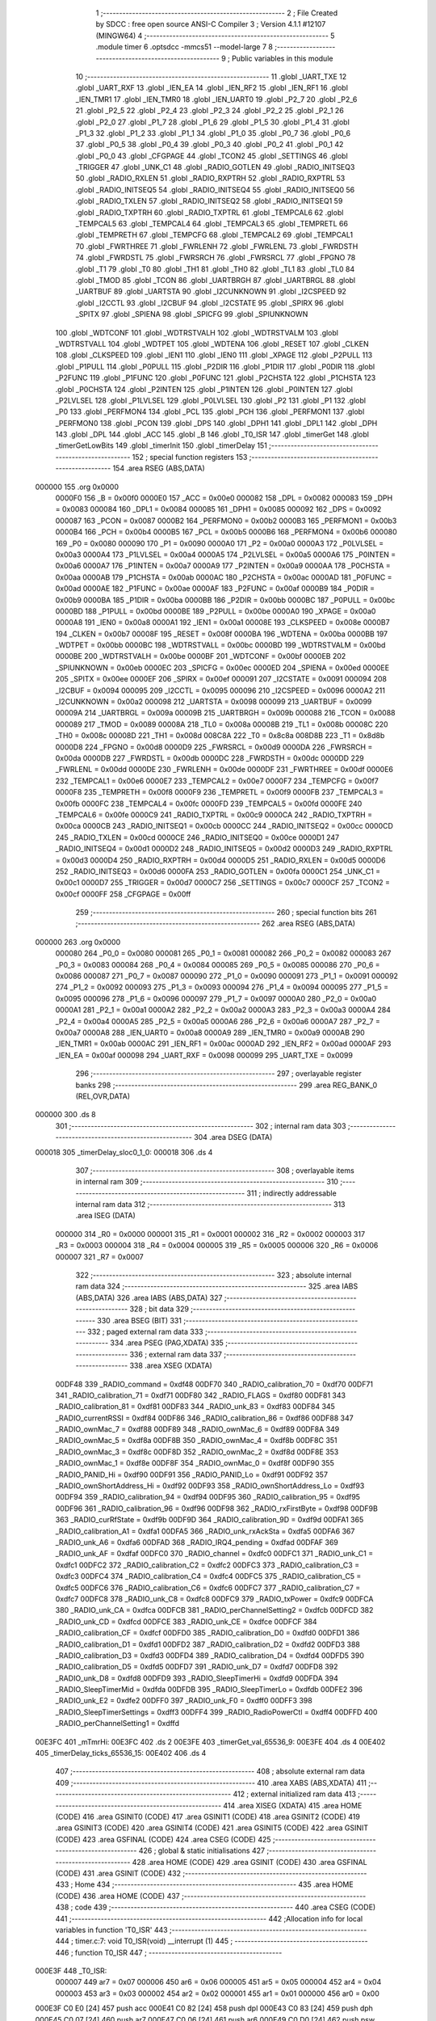                                       1 ;--------------------------------------------------------
                                      2 ; File Created by SDCC : free open source ANSI-C Compiler
                                      3 ; Version 4.1.1 #12107 (MINGW64)
                                      4 ;--------------------------------------------------------
                                      5 	.module timer
                                      6 	.optsdcc -mmcs51 --model-large
                                      7 	
                                      8 ;--------------------------------------------------------
                                      9 ; Public variables in this module
                                     10 ;--------------------------------------------------------
                                     11 	.globl _UART_TXE
                                     12 	.globl _UART_RXF
                                     13 	.globl _IEN_EA
                                     14 	.globl _IEN_RF2
                                     15 	.globl _IEN_RF1
                                     16 	.globl _IEN_TMR1
                                     17 	.globl _IEN_TMR0
                                     18 	.globl _IEN_UART0
                                     19 	.globl _P2_7
                                     20 	.globl _P2_6
                                     21 	.globl _P2_5
                                     22 	.globl _P2_4
                                     23 	.globl _P2_3
                                     24 	.globl _P2_2
                                     25 	.globl _P2_1
                                     26 	.globl _P2_0
                                     27 	.globl _P1_7
                                     28 	.globl _P1_6
                                     29 	.globl _P1_5
                                     30 	.globl _P1_4
                                     31 	.globl _P1_3
                                     32 	.globl _P1_2
                                     33 	.globl _P1_1
                                     34 	.globl _P1_0
                                     35 	.globl _P0_7
                                     36 	.globl _P0_6
                                     37 	.globl _P0_5
                                     38 	.globl _P0_4
                                     39 	.globl _P0_3
                                     40 	.globl _P0_2
                                     41 	.globl _P0_1
                                     42 	.globl _P0_0
                                     43 	.globl _CFGPAGE
                                     44 	.globl _TCON2
                                     45 	.globl _SETTINGS
                                     46 	.globl _TRIGGER
                                     47 	.globl _UNK_C1
                                     48 	.globl _RADIO_GOTLEN
                                     49 	.globl _RADIO_INITSEQ3
                                     50 	.globl _RADIO_RXLEN
                                     51 	.globl _RADIO_RXPTRH
                                     52 	.globl _RADIO_RXPTRL
                                     53 	.globl _RADIO_INITSEQ5
                                     54 	.globl _RADIO_INITSEQ4
                                     55 	.globl _RADIO_INITSEQ0
                                     56 	.globl _RADIO_TXLEN
                                     57 	.globl _RADIO_INITSEQ2
                                     58 	.globl _RADIO_INITSEQ1
                                     59 	.globl _RADIO_TXPTRH
                                     60 	.globl _RADIO_TXPTRL
                                     61 	.globl _TEMPCAL6
                                     62 	.globl _TEMPCAL5
                                     63 	.globl _TEMPCAL4
                                     64 	.globl _TEMPCAL3
                                     65 	.globl _TEMPRETL
                                     66 	.globl _TEMPRETH
                                     67 	.globl _TEMPCFG
                                     68 	.globl _TEMPCAL2
                                     69 	.globl _TEMPCAL1
                                     70 	.globl _FWRTHREE
                                     71 	.globl _FWRLENH
                                     72 	.globl _FWRLENL
                                     73 	.globl _FWRDSTH
                                     74 	.globl _FWRDSTL
                                     75 	.globl _FWRSRCH
                                     76 	.globl _FWRSRCL
                                     77 	.globl _FPGNO
                                     78 	.globl _T1
                                     79 	.globl _T0
                                     80 	.globl _TH1
                                     81 	.globl _TH0
                                     82 	.globl _TL1
                                     83 	.globl _TL0
                                     84 	.globl _TMOD
                                     85 	.globl _TCON
                                     86 	.globl _UARTBRGH
                                     87 	.globl _UARTBRGL
                                     88 	.globl _UARTBUF
                                     89 	.globl _UARTSTA
                                     90 	.globl _I2CUNKNOWN
                                     91 	.globl _I2CSPEED
                                     92 	.globl _I2CCTL
                                     93 	.globl _I2CBUF
                                     94 	.globl _I2CSTATE
                                     95 	.globl _SPIRX
                                     96 	.globl _SPITX
                                     97 	.globl _SPIENA
                                     98 	.globl _SPICFG
                                     99 	.globl _SPIUNKNOWN
                                    100 	.globl _WDTCONF
                                    101 	.globl _WDTRSTVALH
                                    102 	.globl _WDTRSTVALM
                                    103 	.globl _WDTRSTVALL
                                    104 	.globl _WDTPET
                                    105 	.globl _WDTENA
                                    106 	.globl _RESET
                                    107 	.globl _CLKEN
                                    108 	.globl _CLKSPEED
                                    109 	.globl _IEN1
                                    110 	.globl _IEN0
                                    111 	.globl _XPAGE
                                    112 	.globl _P2PULL
                                    113 	.globl _P1PULL
                                    114 	.globl _P0PULL
                                    115 	.globl _P2DIR
                                    116 	.globl _P1DIR
                                    117 	.globl _P0DIR
                                    118 	.globl _P2FUNC
                                    119 	.globl _P1FUNC
                                    120 	.globl _P0FUNC
                                    121 	.globl _P2CHSTA
                                    122 	.globl _P1CHSTA
                                    123 	.globl _P0CHSTA
                                    124 	.globl _P2INTEN
                                    125 	.globl _P1INTEN
                                    126 	.globl _P0INTEN
                                    127 	.globl _P2LVLSEL
                                    128 	.globl _P1LVLSEL
                                    129 	.globl _P0LVLSEL
                                    130 	.globl _P2
                                    131 	.globl _P1
                                    132 	.globl _P0
                                    133 	.globl _PERFMON4
                                    134 	.globl _PCL
                                    135 	.globl _PCH
                                    136 	.globl _PERFMON1
                                    137 	.globl _PERFMON0
                                    138 	.globl _PCON
                                    139 	.globl _DPS
                                    140 	.globl _DPH1
                                    141 	.globl _DPL1
                                    142 	.globl _DPH
                                    143 	.globl _DPL
                                    144 	.globl _ACC
                                    145 	.globl _B
                                    146 	.globl _T0_ISR
                                    147 	.globl _timerGet
                                    148 	.globl _timerGetLowBits
                                    149 	.globl _timerInit
                                    150 	.globl _timerDelay
                                    151 ;--------------------------------------------------------
                                    152 ; special function registers
                                    153 ;--------------------------------------------------------
                                    154 	.area RSEG    (ABS,DATA)
      000000                        155 	.org 0x0000
                           0000F0   156 _B	=	0x00f0
                           0000E0   157 _ACC	=	0x00e0
                           000082   158 _DPL	=	0x0082
                           000083   159 _DPH	=	0x0083
                           000084   160 _DPL1	=	0x0084
                           000085   161 _DPH1	=	0x0085
                           000092   162 _DPS	=	0x0092
                           000087   163 _PCON	=	0x0087
                           0000B2   164 _PERFMON0	=	0x00b2
                           0000B3   165 _PERFMON1	=	0x00b3
                           0000B4   166 _PCH	=	0x00b4
                           0000B5   167 _PCL	=	0x00b5
                           0000B6   168 _PERFMON4	=	0x00b6
                           000080   169 _P0	=	0x0080
                           000090   170 _P1	=	0x0090
                           0000A0   171 _P2	=	0x00a0
                           0000A3   172 _P0LVLSEL	=	0x00a3
                           0000A4   173 _P1LVLSEL	=	0x00a4
                           0000A5   174 _P2LVLSEL	=	0x00a5
                           0000A6   175 _P0INTEN	=	0x00a6
                           0000A7   176 _P1INTEN	=	0x00a7
                           0000A9   177 _P2INTEN	=	0x00a9
                           0000AA   178 _P0CHSTA	=	0x00aa
                           0000AB   179 _P1CHSTA	=	0x00ab
                           0000AC   180 _P2CHSTA	=	0x00ac
                           0000AD   181 _P0FUNC	=	0x00ad
                           0000AE   182 _P1FUNC	=	0x00ae
                           0000AF   183 _P2FUNC	=	0x00af
                           0000B9   184 _P0DIR	=	0x00b9
                           0000BA   185 _P1DIR	=	0x00ba
                           0000BB   186 _P2DIR	=	0x00bb
                           0000BC   187 _P0PULL	=	0x00bc
                           0000BD   188 _P1PULL	=	0x00bd
                           0000BE   189 _P2PULL	=	0x00be
                           0000A0   190 _XPAGE	=	0x00a0
                           0000A8   191 _IEN0	=	0x00a8
                           0000A1   192 _IEN1	=	0x00a1
                           00008E   193 _CLKSPEED	=	0x008e
                           0000B7   194 _CLKEN	=	0x00b7
                           00008F   195 _RESET	=	0x008f
                           0000BA   196 _WDTENA	=	0x00ba
                           0000BB   197 _WDTPET	=	0x00bb
                           0000BC   198 _WDTRSTVALL	=	0x00bc
                           0000BD   199 _WDTRSTVALM	=	0x00bd
                           0000BE   200 _WDTRSTVALH	=	0x00be
                           0000BF   201 _WDTCONF	=	0x00bf
                           0000EB   202 _SPIUNKNOWN	=	0x00eb
                           0000EC   203 _SPICFG	=	0x00ec
                           0000ED   204 _SPIENA	=	0x00ed
                           0000EE   205 _SPITX	=	0x00ee
                           0000EF   206 _SPIRX	=	0x00ef
                           000091   207 _I2CSTATE	=	0x0091
                           000094   208 _I2CBUF	=	0x0094
                           000095   209 _I2CCTL	=	0x0095
                           000096   210 _I2CSPEED	=	0x0096
                           0000A2   211 _I2CUNKNOWN	=	0x00a2
                           000098   212 _UARTSTA	=	0x0098
                           000099   213 _UARTBUF	=	0x0099
                           00009A   214 _UARTBRGL	=	0x009a
                           00009B   215 _UARTBRGH	=	0x009b
                           000088   216 _TCON	=	0x0088
                           000089   217 _TMOD	=	0x0089
                           00008A   218 _TL0	=	0x008a
                           00008B   219 _TL1	=	0x008b
                           00008C   220 _TH0	=	0x008c
                           00008D   221 _TH1	=	0x008d
                           008C8A   222 _T0	=	0x8c8a
                           008D8B   223 _T1	=	0x8d8b
                           0000D8   224 _FPGNO	=	0x00d8
                           0000D9   225 _FWRSRCL	=	0x00d9
                           0000DA   226 _FWRSRCH	=	0x00da
                           0000DB   227 _FWRDSTL	=	0x00db
                           0000DC   228 _FWRDSTH	=	0x00dc
                           0000DD   229 _FWRLENL	=	0x00dd
                           0000DE   230 _FWRLENH	=	0x00de
                           0000DF   231 _FWRTHREE	=	0x00df
                           0000E6   232 _TEMPCAL1	=	0x00e6
                           0000E7   233 _TEMPCAL2	=	0x00e7
                           0000F7   234 _TEMPCFG	=	0x00f7
                           0000F8   235 _TEMPRETH	=	0x00f8
                           0000F9   236 _TEMPRETL	=	0x00f9
                           0000FB   237 _TEMPCAL3	=	0x00fb
                           0000FC   238 _TEMPCAL4	=	0x00fc
                           0000FD   239 _TEMPCAL5	=	0x00fd
                           0000FE   240 _TEMPCAL6	=	0x00fe
                           0000C9   241 _RADIO_TXPTRL	=	0x00c9
                           0000CA   242 _RADIO_TXPTRH	=	0x00ca
                           0000CB   243 _RADIO_INITSEQ1	=	0x00cb
                           0000CC   244 _RADIO_INITSEQ2	=	0x00cc
                           0000CD   245 _RADIO_TXLEN	=	0x00cd
                           0000CE   246 _RADIO_INITSEQ0	=	0x00ce
                           0000D1   247 _RADIO_INITSEQ4	=	0x00d1
                           0000D2   248 _RADIO_INITSEQ5	=	0x00d2
                           0000D3   249 _RADIO_RXPTRL	=	0x00d3
                           0000D4   250 _RADIO_RXPTRH	=	0x00d4
                           0000D5   251 _RADIO_RXLEN	=	0x00d5
                           0000D6   252 _RADIO_INITSEQ3	=	0x00d6
                           0000FA   253 _RADIO_GOTLEN	=	0x00fa
                           0000C1   254 _UNK_C1	=	0x00c1
                           0000D7   255 _TRIGGER	=	0x00d7
                           0000C7   256 _SETTINGS	=	0x00c7
                           0000CF   257 _TCON2	=	0x00cf
                           0000FF   258 _CFGPAGE	=	0x00ff
                                    259 ;--------------------------------------------------------
                                    260 ; special function bits
                                    261 ;--------------------------------------------------------
                                    262 	.area RSEG    (ABS,DATA)
      000000                        263 	.org 0x0000
                           000080   264 _P0_0	=	0x0080
                           000081   265 _P0_1	=	0x0081
                           000082   266 _P0_2	=	0x0082
                           000083   267 _P0_3	=	0x0083
                           000084   268 _P0_4	=	0x0084
                           000085   269 _P0_5	=	0x0085
                           000086   270 _P0_6	=	0x0086
                           000087   271 _P0_7	=	0x0087
                           000090   272 _P1_0	=	0x0090
                           000091   273 _P1_1	=	0x0091
                           000092   274 _P1_2	=	0x0092
                           000093   275 _P1_3	=	0x0093
                           000094   276 _P1_4	=	0x0094
                           000095   277 _P1_5	=	0x0095
                           000096   278 _P1_6	=	0x0096
                           000097   279 _P1_7	=	0x0097
                           0000A0   280 _P2_0	=	0x00a0
                           0000A1   281 _P2_1	=	0x00a1
                           0000A2   282 _P2_2	=	0x00a2
                           0000A3   283 _P2_3	=	0x00a3
                           0000A4   284 _P2_4	=	0x00a4
                           0000A5   285 _P2_5	=	0x00a5
                           0000A6   286 _P2_6	=	0x00a6
                           0000A7   287 _P2_7	=	0x00a7
                           0000A8   288 _IEN_UART0	=	0x00a8
                           0000A9   289 _IEN_TMR0	=	0x00a9
                           0000AB   290 _IEN_TMR1	=	0x00ab
                           0000AC   291 _IEN_RF1	=	0x00ac
                           0000AD   292 _IEN_RF2	=	0x00ad
                           0000AF   293 _IEN_EA	=	0x00af
                           000098   294 _UART_RXF	=	0x0098
                           000099   295 _UART_TXE	=	0x0099
                                    296 ;--------------------------------------------------------
                                    297 ; overlayable register banks
                                    298 ;--------------------------------------------------------
                                    299 	.area REG_BANK_0	(REL,OVR,DATA)
      000000                        300 	.ds 8
                                    301 ;--------------------------------------------------------
                                    302 ; internal ram data
                                    303 ;--------------------------------------------------------
                                    304 	.area DSEG    (DATA)
      000018                        305 _timerDelay_sloc0_1_0:
      000018                        306 	.ds 4
                                    307 ;--------------------------------------------------------
                                    308 ; overlayable items in internal ram 
                                    309 ;--------------------------------------------------------
                                    310 ;--------------------------------------------------------
                                    311 ; indirectly addressable internal ram data
                                    312 ;--------------------------------------------------------
                                    313 	.area ISEG    (DATA)
                           000000   314 _R0	=	0x0000
                           000001   315 _R1	=	0x0001
                           000002   316 _R2	=	0x0002
                           000003   317 _R3	=	0x0003
                           000004   318 _R4	=	0x0004
                           000005   319 _R5	=	0x0005
                           000006   320 _R6	=	0x0006
                           000007   321 _R7	=	0x0007
                                    322 ;--------------------------------------------------------
                                    323 ; absolute internal ram data
                                    324 ;--------------------------------------------------------
                                    325 	.area IABS    (ABS,DATA)
                                    326 	.area IABS    (ABS,DATA)
                                    327 ;--------------------------------------------------------
                                    328 ; bit data
                                    329 ;--------------------------------------------------------
                                    330 	.area BSEG    (BIT)
                                    331 ;--------------------------------------------------------
                                    332 ; paged external ram data
                                    333 ;--------------------------------------------------------
                                    334 	.area PSEG    (PAG,XDATA)
                                    335 ;--------------------------------------------------------
                                    336 ; external ram data
                                    337 ;--------------------------------------------------------
                                    338 	.area XSEG    (XDATA)
                           00DF48   339 _RADIO_command	=	0xdf48
                           00DF70   340 _RADIO_calibration_70	=	0xdf70
                           00DF71   341 _RADIO_calibration_71	=	0xdf71
                           00DF80   342 _RADIO_FLAGS	=	0xdf80
                           00DF81   343 _RADIO_calibration_81	=	0xdf81
                           00DF83   344 _RADIO_unk_83	=	0xdf83
                           00DF84   345 _RADIO_currentRSSI	=	0xdf84
                           00DF86   346 _RADIO_calibration_86	=	0xdf86
                           00DF88   347 _RADIO_ownMac_7	=	0xdf88
                           00DF89   348 _RADIO_ownMac_6	=	0xdf89
                           00DF8A   349 _RADIO_ownMac_5	=	0xdf8a
                           00DF8B   350 _RADIO_ownMac_4	=	0xdf8b
                           00DF8C   351 _RADIO_ownMac_3	=	0xdf8c
                           00DF8D   352 _RADIO_ownMac_2	=	0xdf8d
                           00DF8E   353 _RADIO_ownMac_1	=	0xdf8e
                           00DF8F   354 _RADIO_ownMac_0	=	0xdf8f
                           00DF90   355 _RADIO_PANID_Hi	=	0xdf90
                           00DF91   356 _RADIO_PANID_Lo	=	0xdf91
                           00DF92   357 _RADIO_ownShortAddress_Hi	=	0xdf92
                           00DF93   358 _RADIO_ownShortAddress_Lo	=	0xdf93
                           00DF94   359 _RADIO_calibration_94	=	0xdf94
                           00DF95   360 _RADIO_calibration_95	=	0xdf95
                           00DF96   361 _RADIO_calibration_96	=	0xdf96
                           00DF98   362 _RADIO_rxFirstByte	=	0xdf98
                           00DF9B   363 _RADIO_curRfState	=	0xdf9b
                           00DF9D   364 _RADIO_calibration_9D	=	0xdf9d
                           00DFA1   365 _RADIO_calibration_A1	=	0xdfa1
                           00DFA5   366 _RADIO_unk_rxAckSta	=	0xdfa5
                           00DFA6   367 _RADIO_unk_A6	=	0xdfa6
                           00DFAD   368 _RADIO_IRQ4_pending	=	0xdfad
                           00DFAF   369 _RADIO_unk_AF	=	0xdfaf
                           00DFC0   370 _RADIO_channel	=	0xdfc0
                           00DFC1   371 _RADIO_unk_C1	=	0xdfc1
                           00DFC2   372 _RADIO_calibration_C2	=	0xdfc2
                           00DFC3   373 _RADIO_calibration_C3	=	0xdfc3
                           00DFC4   374 _RADIO_calibration_C4	=	0xdfc4
                           00DFC5   375 _RADIO_calibration_C5	=	0xdfc5
                           00DFC6   376 _RADIO_calibration_C6	=	0xdfc6
                           00DFC7   377 _RADIO_calibration_C7	=	0xdfc7
                           00DFC8   378 _RADIO_unk_C8	=	0xdfc8
                           00DFC9   379 _RADIO_txPower	=	0xdfc9
                           00DFCA   380 _RADIO_unk_CA	=	0xdfca
                           00DFCB   381 _RADIO_perChannelSetting2	=	0xdfcb
                           00DFCD   382 _RADIO_unk_CD	=	0xdfcd
                           00DFCE   383 _RADIO_unk_CE	=	0xdfce
                           00DFCF   384 _RADIO_calibration_CF	=	0xdfcf
                           00DFD0   385 _RADIO_calibration_D0	=	0xdfd0
                           00DFD1   386 _RADIO_calibration_D1	=	0xdfd1
                           00DFD2   387 _RADIO_calibration_D2	=	0xdfd2
                           00DFD3   388 _RADIO_calibration_D3	=	0xdfd3
                           00DFD4   389 _RADIO_calibration_D4	=	0xdfd4
                           00DFD5   390 _RADIO_calibration_D5	=	0xdfd5
                           00DFD7   391 _RADIO_unk_D7	=	0xdfd7
                           00DFD8   392 _RADIO_unk_D8	=	0xdfd8
                           00DFD9   393 _RADIO_SleepTimerHi	=	0xdfd9
                           00DFDA   394 _RADIO_SleepTimerMid	=	0xdfda
                           00DFDB   395 _RADIO_SleepTimerLo	=	0xdfdb
                           00DFE2   396 _RADIO_unk_E2	=	0xdfe2
                           00DFF0   397 _RADIO_unk_F0	=	0xdff0
                           00DFF3   398 _RADIO_SleepTimerSettings	=	0xdff3
                           00DFF4   399 _RADIO_RadioPowerCtl	=	0xdff4
                           00DFFD   400 _RADIO_perChannelSetting1	=	0xdffd
      00E3FC                        401 _mTmrHi:
      00E3FC                        402 	.ds 2
      00E3FE                        403 _timerGet_val_65536_9:
      00E3FE                        404 	.ds 4
      00E402                        405 _timerDelay_ticks_65536_15:
      00E402                        406 	.ds 4
                                    407 ;--------------------------------------------------------
                                    408 ; absolute external ram data
                                    409 ;--------------------------------------------------------
                                    410 	.area XABS    (ABS,XDATA)
                                    411 ;--------------------------------------------------------
                                    412 ; external initialized ram data
                                    413 ;--------------------------------------------------------
                                    414 	.area XISEG   (XDATA)
                                    415 	.area HOME    (CODE)
                                    416 	.area GSINIT0 (CODE)
                                    417 	.area GSINIT1 (CODE)
                                    418 	.area GSINIT2 (CODE)
                                    419 	.area GSINIT3 (CODE)
                                    420 	.area GSINIT4 (CODE)
                                    421 	.area GSINIT5 (CODE)
                                    422 	.area GSINIT  (CODE)
                                    423 	.area GSFINAL (CODE)
                                    424 	.area CSEG    (CODE)
                                    425 ;--------------------------------------------------------
                                    426 ; global & static initialisations
                                    427 ;--------------------------------------------------------
                                    428 	.area HOME    (CODE)
                                    429 	.area GSINIT  (CODE)
                                    430 	.area GSFINAL (CODE)
                                    431 	.area GSINIT  (CODE)
                                    432 ;--------------------------------------------------------
                                    433 ; Home
                                    434 ;--------------------------------------------------------
                                    435 	.area HOME    (CODE)
                                    436 	.area HOME    (CODE)
                                    437 ;--------------------------------------------------------
                                    438 ; code
                                    439 ;--------------------------------------------------------
                                    440 	.area CSEG    (CODE)
                                    441 ;------------------------------------------------------------
                                    442 ;Allocation info for local variables in function 'T0_ISR'
                                    443 ;------------------------------------------------------------
                                    444 ;	timer.c:7: void T0_ISR(void) __interrupt (1)
                                    445 ;	-----------------------------------------
                                    446 ;	 function T0_ISR
                                    447 ;	-----------------------------------------
      000E3F                        448 _T0_ISR:
                           000007   449 	ar7 = 0x07
                           000006   450 	ar6 = 0x06
                           000005   451 	ar5 = 0x05
                           000004   452 	ar4 = 0x04
                           000003   453 	ar3 = 0x03
                           000002   454 	ar2 = 0x02
                           000001   455 	ar1 = 0x01
                           000000   456 	ar0 = 0x00
      000E3F C0 E0            [24]  457 	push	acc
      000E41 C0 82            [24]  458 	push	dpl
      000E43 C0 83            [24]  459 	push	dph
      000E45 C0 07            [24]  460 	push	ar7
      000E47 C0 06            [24]  461 	push	ar6
      000E49 C0 D0            [24]  462 	push	psw
      000E4B 75 D0 00         [24]  463 	mov	psw,#0x00
                                    464 ;	timer.c:9: TCON &=~ 0x20;	//clear flag
      000E4E 53 88 DF         [24]  465 	anl	_TCON,#0xdf
                                    466 ;	timer.c:10: mTmrHi++;
      000E51 90 E3 FC         [24]  467 	mov	dptr,#_mTmrHi
      000E54 E0               [24]  468 	movx	a,@dptr
      000E55 FE               [12]  469 	mov	r6,a
      000E56 A3               [24]  470 	inc	dptr
      000E57 E0               [24]  471 	movx	a,@dptr
      000E58 FF               [12]  472 	mov	r7,a
      000E59 90 E3 FC         [24]  473 	mov	dptr,#_mTmrHi
      000E5C 74 01            [12]  474 	mov	a,#0x01
      000E5E 2E               [12]  475 	add	a,r6
      000E5F F0               [24]  476 	movx	@dptr,a
      000E60 E4               [12]  477 	clr	a
      000E61 3F               [12]  478 	addc	a,r7
      000E62 A3               [24]  479 	inc	dptr
      000E63 F0               [24]  480 	movx	@dptr,a
                                    481 ;	timer.c:11: }
      000E64 D0 D0            [24]  482 	pop	psw
      000E66 D0 06            [24]  483 	pop	ar6
      000E68 D0 07            [24]  484 	pop	ar7
      000E6A D0 83            [24]  485 	pop	dph
      000E6C D0 82            [24]  486 	pop	dpl
      000E6E D0 E0            [24]  487 	pop	acc
      000E70 32               [24]  488 	reti
                                    489 ;	eliminated unneeded push/pop b
                                    490 ;------------------------------------------------------------
                                    491 ;Allocation info for local variables in function 'timerGet'
                                    492 ;------------------------------------------------------------
                                    493 ;val                       Allocated with name '_timerGet_val_65536_9'
                                    494 ;------------------------------------------------------------
                                    495 ;	timer.c:13: uint32_t timerGet(void)
                                    496 ;	-----------------------------------------
                                    497 ;	 function timerGet
                                    498 ;	-----------------------------------------
      000E71                        499 _timerGet:
      000E71 C0 07            [24]  500 	push	ar7
      000E73 C0 06            [24]  501 	push	ar6
      000E75 C0 05            [24]  502 	push	ar5
      000E77 C0 04            [24]  503 	push	ar4
                                    504 ;	timer.c:24: do {
      000E79                        505 00102$:
                                    506 ;	timer.c:25: val.hi = mTmrHi;
      000E79 90 E3 FC         [24]  507 	mov	dptr,#_mTmrHi
      000E7C E0               [24]  508 	movx	a,@dptr
      000E7D FE               [12]  509 	mov	r6,a
      000E7E A3               [24]  510 	inc	dptr
      000E7F E0               [24]  511 	movx	a,@dptr
      000E80 FF               [12]  512 	mov	r7,a
      000E81 90 E4 00         [24]  513 	mov	dptr,#(_timerGet_val_65536_9 + 0x0002)
      000E84 EE               [12]  514 	mov	a,r6
      000E85 F0               [24]  515 	movx	@dptr,a
      000E86 EF               [12]  516 	mov	a,r7
      000E87 A3               [24]  517 	inc	dptr
      000E88 F0               [24]  518 	movx	@dptr,a
                                    519 ;	timer.c:26: val.tH = TH0;
      000E89 90 E3 FF         [24]  520 	mov	dptr,#(_timerGet_val_65536_9 + 0x0001)
      000E8C E5 8C            [12]  521 	mov	a,_TH0
      000E8E F0               [24]  522 	movx	@dptr,a
                                    523 ;	timer.c:27: val.tL = TL0;	//read order is important due ot hardware buffering
      000E8F 90 E3 FE         [24]  524 	mov	dptr,#_timerGet_val_65536_9
      000E92 E5 8A            [12]  525 	mov	a,_TL0
      000E94 F0               [24]  526 	movx	@dptr,a
                                    527 ;	timer.c:28: } while (val.hi != mTmrHi || val.tH != TH0);
      000E95 90 E4 00         [24]  528 	mov	dptr,#(_timerGet_val_65536_9 + 0x0002)
      000E98 E0               [24]  529 	movx	a,@dptr
      000E99 FE               [12]  530 	mov	r6,a
      000E9A A3               [24]  531 	inc	dptr
      000E9B E0               [24]  532 	movx	a,@dptr
      000E9C FF               [12]  533 	mov	r7,a
      000E9D 90 E3 FC         [24]  534 	mov	dptr,#_mTmrHi
      000EA0 E0               [24]  535 	movx	a,@dptr
      000EA1 FC               [12]  536 	mov	r4,a
      000EA2 A3               [24]  537 	inc	dptr
      000EA3 E0               [24]  538 	movx	a,@dptr
      000EA4 FD               [12]  539 	mov	r5,a
      000EA5 EE               [12]  540 	mov	a,r6
      000EA6 B5 04 D0         [24]  541 	cjne	a,ar4,00102$
      000EA9 EF               [12]  542 	mov	a,r7
      000EAA B5 05 CC         [24]  543 	cjne	a,ar5,00102$
      000EAD 90 E3 FF         [24]  544 	mov	dptr,#(_timerGet_val_65536_9 + 0x0001)
      000EB0 E0               [24]  545 	movx	a,@dptr
      000EB1 FF               [12]  546 	mov	r7,a
      000EB2 B5 8C C4         [24]  547 	cjne	a,_TH0,00102$
                                    548 ;	timer.c:30: return val.ret;
      000EB5 90 E3 FE         [24]  549 	mov	dptr,#_timerGet_val_65536_9
      000EB8 E0               [24]  550 	movx	a,@dptr
      000EB9 FC               [12]  551 	mov	r4,a
      000EBA A3               [24]  552 	inc	dptr
      000EBB E0               [24]  553 	movx	a,@dptr
      000EBC FD               [12]  554 	mov	r5,a
      000EBD A3               [24]  555 	inc	dptr
      000EBE E0               [24]  556 	movx	a,@dptr
      000EBF FE               [12]  557 	mov	r6,a
      000EC0 A3               [24]  558 	inc	dptr
      000EC1 E0               [24]  559 	movx	a,@dptr
      000EC2 8C 82            [24]  560 	mov	dpl,r4
      000EC4 8D 83            [24]  561 	mov	dph,r5
      000EC6 8E F0            [24]  562 	mov	b,r6
                                    563 ;	timer.c:31: }
      000EC8 D0 04            [24]  564 	pop	ar4
      000ECA D0 05            [24]  565 	pop	ar5
      000ECC D0 06            [24]  566 	pop	ar6
      000ECE D0 07            [24]  567 	pop	ar7
      000ED0 22               [24]  568 	ret
                                    569 ;------------------------------------------------------------
                                    570 ;Allocation info for local variables in function 'timerGetLowBits'
                                    571 ;------------------------------------------------------------
                                    572 ;	timer.c:33: uint8_t timerGetLowBits(void)
                                    573 ;	-----------------------------------------
                                    574 ;	 function timerGetLowBits
                                    575 ;	-----------------------------------------
      000ED1                        576 _timerGetLowBits:
                                    577 ;	timer.c:35: return TL0;
      000ED1 85 8A 82         [24]  578 	mov	dpl,_TL0
                                    579 ;	timer.c:36: }
      000ED4 22               [24]  580 	ret
                                    581 ;------------------------------------------------------------
                                    582 ;Allocation info for local variables in function 'timerInit'
                                    583 ;------------------------------------------------------------
                                    584 ;	timer.c:38: void timerInit(void)
                                    585 ;	-----------------------------------------
                                    586 ;	 function timerInit
                                    587 ;	-----------------------------------------
      000ED5                        588 _timerInit:
                                    589 ;	timer.c:41: CLKEN |= 0x01;
      000ED5 43 B7 01         [24]  590 	orl	_CLKEN,#0x01
                                    591 ;	timer.c:45: TCON &=~ 0xf0;
      000ED8 53 88 0F         [24]  592 	anl	_TCON,#0x0f
                                    593 ;	timer.c:48: mTmrHi = 0;
      000EDB 90 E3 FC         [24]  594 	mov	dptr,#_mTmrHi
      000EDE E4               [12]  595 	clr	a
      000EDF F0               [24]  596 	movx	@dptr,a
      000EE0 A3               [24]  597 	inc	dptr
      000EE1 F0               [24]  598 	movx	@dptr,a
                                    599 ;	timer.c:49: T0 = 0;
      000EE2 F5 8A            [12]  600 	mov	((_T0 >> 0) & 0xFF),a
      000EE4 F5 8C            [12]  601 	mov	((_T0 >> 8) & 0xFF),a
                                    602 ;	timer.c:52: TMOD = 0x31;
      000EE6 75 89 31         [24]  603 	mov	_TMOD,#0x31
                                    604 ;	timer.c:55: TCON |= 0x10;
      000EE9 43 88 10         [24]  605 	orl	_TCON,#0x10
                                    606 ;	timer.c:58: IEN_TMR0 = 1;
                                    607 ;	assignBit
      000EEC D2 A9            [12]  608 	setb	_IEN_TMR0
                                    609 ;	timer.c:59: }
      000EEE 22               [24]  610 	ret
                                    611 ;------------------------------------------------------------
                                    612 ;Allocation info for local variables in function 'timerDelay'
                                    613 ;------------------------------------------------------------
                                    614 ;sloc0                     Allocated with name '_timerDelay_sloc0_1_0'
                                    615 ;ticks                     Allocated with name '_timerDelay_ticks_65536_15'
                                    616 ;start                     Allocated with name '_timerDelay_start_65536_16'
                                    617 ;------------------------------------------------------------
                                    618 ;	timer.c:61: void timerDelay(uint32_t ticks)
                                    619 ;	-----------------------------------------
                                    620 ;	 function timerDelay
                                    621 ;	-----------------------------------------
      000EEF                        622 _timerDelay:
      000EEF AF 82            [24]  623 	mov	r7,dpl
      000EF1 AE 83            [24]  624 	mov	r6,dph
      000EF3 AD F0            [24]  625 	mov	r5,b
      000EF5 FC               [12]  626 	mov	r4,a
      000EF6 90 E4 02         [24]  627 	mov	dptr,#_timerDelay_ticks_65536_15
      000EF9 EF               [12]  628 	mov	a,r7
      000EFA F0               [24]  629 	movx	@dptr,a
      000EFB EE               [12]  630 	mov	a,r6
      000EFC A3               [24]  631 	inc	dptr
      000EFD F0               [24]  632 	movx	@dptr,a
      000EFE ED               [12]  633 	mov	a,r5
      000EFF A3               [24]  634 	inc	dptr
      000F00 F0               [24]  635 	movx	@dptr,a
      000F01 EC               [12]  636 	mov	a,r4
      000F02 A3               [24]  637 	inc	dptr
      000F03 F0               [24]  638 	movx	@dptr,a
                                    639 ;	timer.c:63: uint32_t start = timerGet();
      000F04 12 0E 71         [24]  640 	lcall	_timerGet
      000F07 AC 82            [24]  641 	mov	r4,dpl
      000F09 AD 83            [24]  642 	mov	r5,dph
      000F0B AE F0            [24]  643 	mov	r6,b
      000F0D FF               [12]  644 	mov	r7,a
                                    645 ;	timer.c:64: while (timerGet() - start <= ticks);
      000F0E 90 E4 02         [24]  646 	mov	dptr,#_timerDelay_ticks_65536_15
      000F11 E0               [24]  647 	movx	a,@dptr
      000F12 F5 18            [12]  648 	mov	_timerDelay_sloc0_1_0,a
      000F14 A3               [24]  649 	inc	dptr
      000F15 E0               [24]  650 	movx	a,@dptr
      000F16 F5 19            [12]  651 	mov	(_timerDelay_sloc0_1_0 + 1),a
      000F18 A3               [24]  652 	inc	dptr
      000F19 E0               [24]  653 	movx	a,@dptr
      000F1A F5 1A            [12]  654 	mov	(_timerDelay_sloc0_1_0 + 2),a
      000F1C A3               [24]  655 	inc	dptr
      000F1D E0               [24]  656 	movx	a,@dptr
      000F1E F5 1B            [12]  657 	mov	(_timerDelay_sloc0_1_0 + 3),a
      000F20                        658 00101$:
      000F20 12 0E 71         [24]  659 	lcall	_timerGet
      000F23 A8 82            [24]  660 	mov	r0,dpl
      000F25 A9 83            [24]  661 	mov	r1,dph
      000F27 AA F0            [24]  662 	mov	r2,b
      000F29 FB               [12]  663 	mov	r3,a
      000F2A E8               [12]  664 	mov	a,r0
      000F2B C3               [12]  665 	clr	c
      000F2C 9C               [12]  666 	subb	a,r4
      000F2D F8               [12]  667 	mov	r0,a
      000F2E E9               [12]  668 	mov	a,r1
      000F2F 9D               [12]  669 	subb	a,r5
      000F30 F9               [12]  670 	mov	r1,a
      000F31 EA               [12]  671 	mov	a,r2
      000F32 9E               [12]  672 	subb	a,r6
      000F33 FA               [12]  673 	mov	r2,a
      000F34 EB               [12]  674 	mov	a,r3
      000F35 9F               [12]  675 	subb	a,r7
      000F36 FB               [12]  676 	mov	r3,a
      000F37 C3               [12]  677 	clr	c
      000F38 E5 18            [12]  678 	mov	a,_timerDelay_sloc0_1_0
      000F3A 98               [12]  679 	subb	a,r0
      000F3B E5 19            [12]  680 	mov	a,(_timerDelay_sloc0_1_0 + 1)
      000F3D 99               [12]  681 	subb	a,r1
      000F3E E5 1A            [12]  682 	mov	a,(_timerDelay_sloc0_1_0 + 2)
      000F40 9A               [12]  683 	subb	a,r2
      000F41 E5 1B            [12]  684 	mov	a,(_timerDelay_sloc0_1_0 + 3)
      000F43 9B               [12]  685 	subb	a,r3
      000F44 50 DA            [24]  686 	jnc	00101$
                                    687 ;	timer.c:65: }
      000F46 22               [24]  688 	ret
                                    689 	.area CSEG    (CODE)
                                    690 	.area CONST   (CODE)
                                    691 	.area XINIT   (CODE)
                                    692 	.area CABS    (ABS,CODE)
